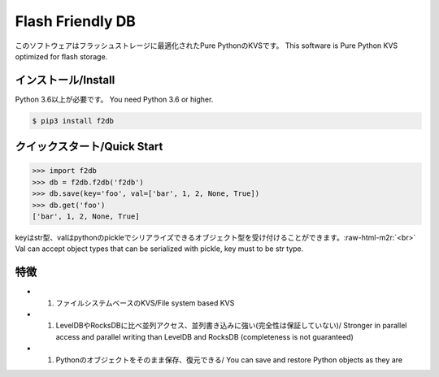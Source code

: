 .. role:: raw-html-m2r(raw)
   :format: html


Flash Friendly DB
=================

このソフトウェアはフラッシュストレージに最適化されたPure PythonのKVSです。 
This software is Pure Python KVS optimized for flash storage.

インストール/Install
--------------------

Python 3.6以上が必要です。 
You need Python 3.6 or higher.  

.. code-block:: console

   $ pip3 install f2db

クイックスタート/Quick Start
----------------------------

.. code-block:: python

   >>> import f2db
   >>> db = f2db.f2db('f2db')
   >>> db.save(key='foo', val=['bar', 1, 2, None, True])
   >>> db.get('foo')
   ['bar', 1, 2, None, True]

keyはstr型、valはpythonのpickleでシリアライズできるオブジェクト型を受け付けることができます。\ :raw-html-m2r:`<br>`
Val can accept object types that can be serialized with pickle, key must to be str type.

特徴
----


* 

  #. ファイルシステムベースのKVS/File system based KVS

* 

  #. LevelDBやRocksDBに比べ並列アクセス、並列書き込みに強い(完全性は保証していない)/
     Stronger in parallel access and parallel writing than LevelDB and RocksDB (completeness is not guaranteed)

* 

  #. Pythonのオブジェクトをそのまま保存、復元できる/
     You can save and restore Python objects as they are
